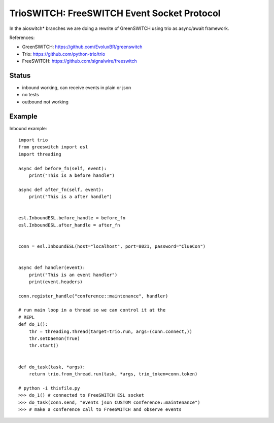 TrioSWITCH: FreeSWITCH Event Socket Protocol
=============================================

In the aioswitch* branches we are doing a rewrite of GreenSWITCH using
trio as async/await framework.


References:

* GreenSWITCH: https://github.com/EvoluxBR/greenswitch

* Trio: https://github.com/python-trio/trio

* FreeSWITCH: https://github.com/signalwire/freeswitch


Status
------

* inbound working, can receive events in plain or json
* no tests
* outbound not working


Example
-------

Inbound example::

    import trio
    from greeswitch import esl
    import threading

    async def before_fn(self, event):
        print("This is a before handle")

    async def after_fn(self, event):
        print("This is a after handle")


    esl.InboundESL.before_handle = before_fn
    esl.InboundESL.after_handle = after_fn


    conn = esl.InboundESL(host="localhost", port=8021, password="ClueCon")


    async def handler(event):
        print("This is an event handler")
        print(event.headers)

    conn.register_handle("conference::maintenance", handler)

    # run main loop in a thread so we can control it at the
    # REPL
    def do_1():
        thr = threading.Thread(target=trio.run, args=(conn.connect,))
        thr.setDaemon(True)
        thr.start()


    def do_task(task, *args):
        return trio.from_thread.run(task, *args, trio_token=conn.token)

    # python -i thisfile.py
    >>> do_1() # connected to FreeSWITCH ESL socket
    >>> do_task(conn.send, "events json CUSTOM conference::maintenance")
    >>> # make a conference call to FreeSWITCH and observe events
